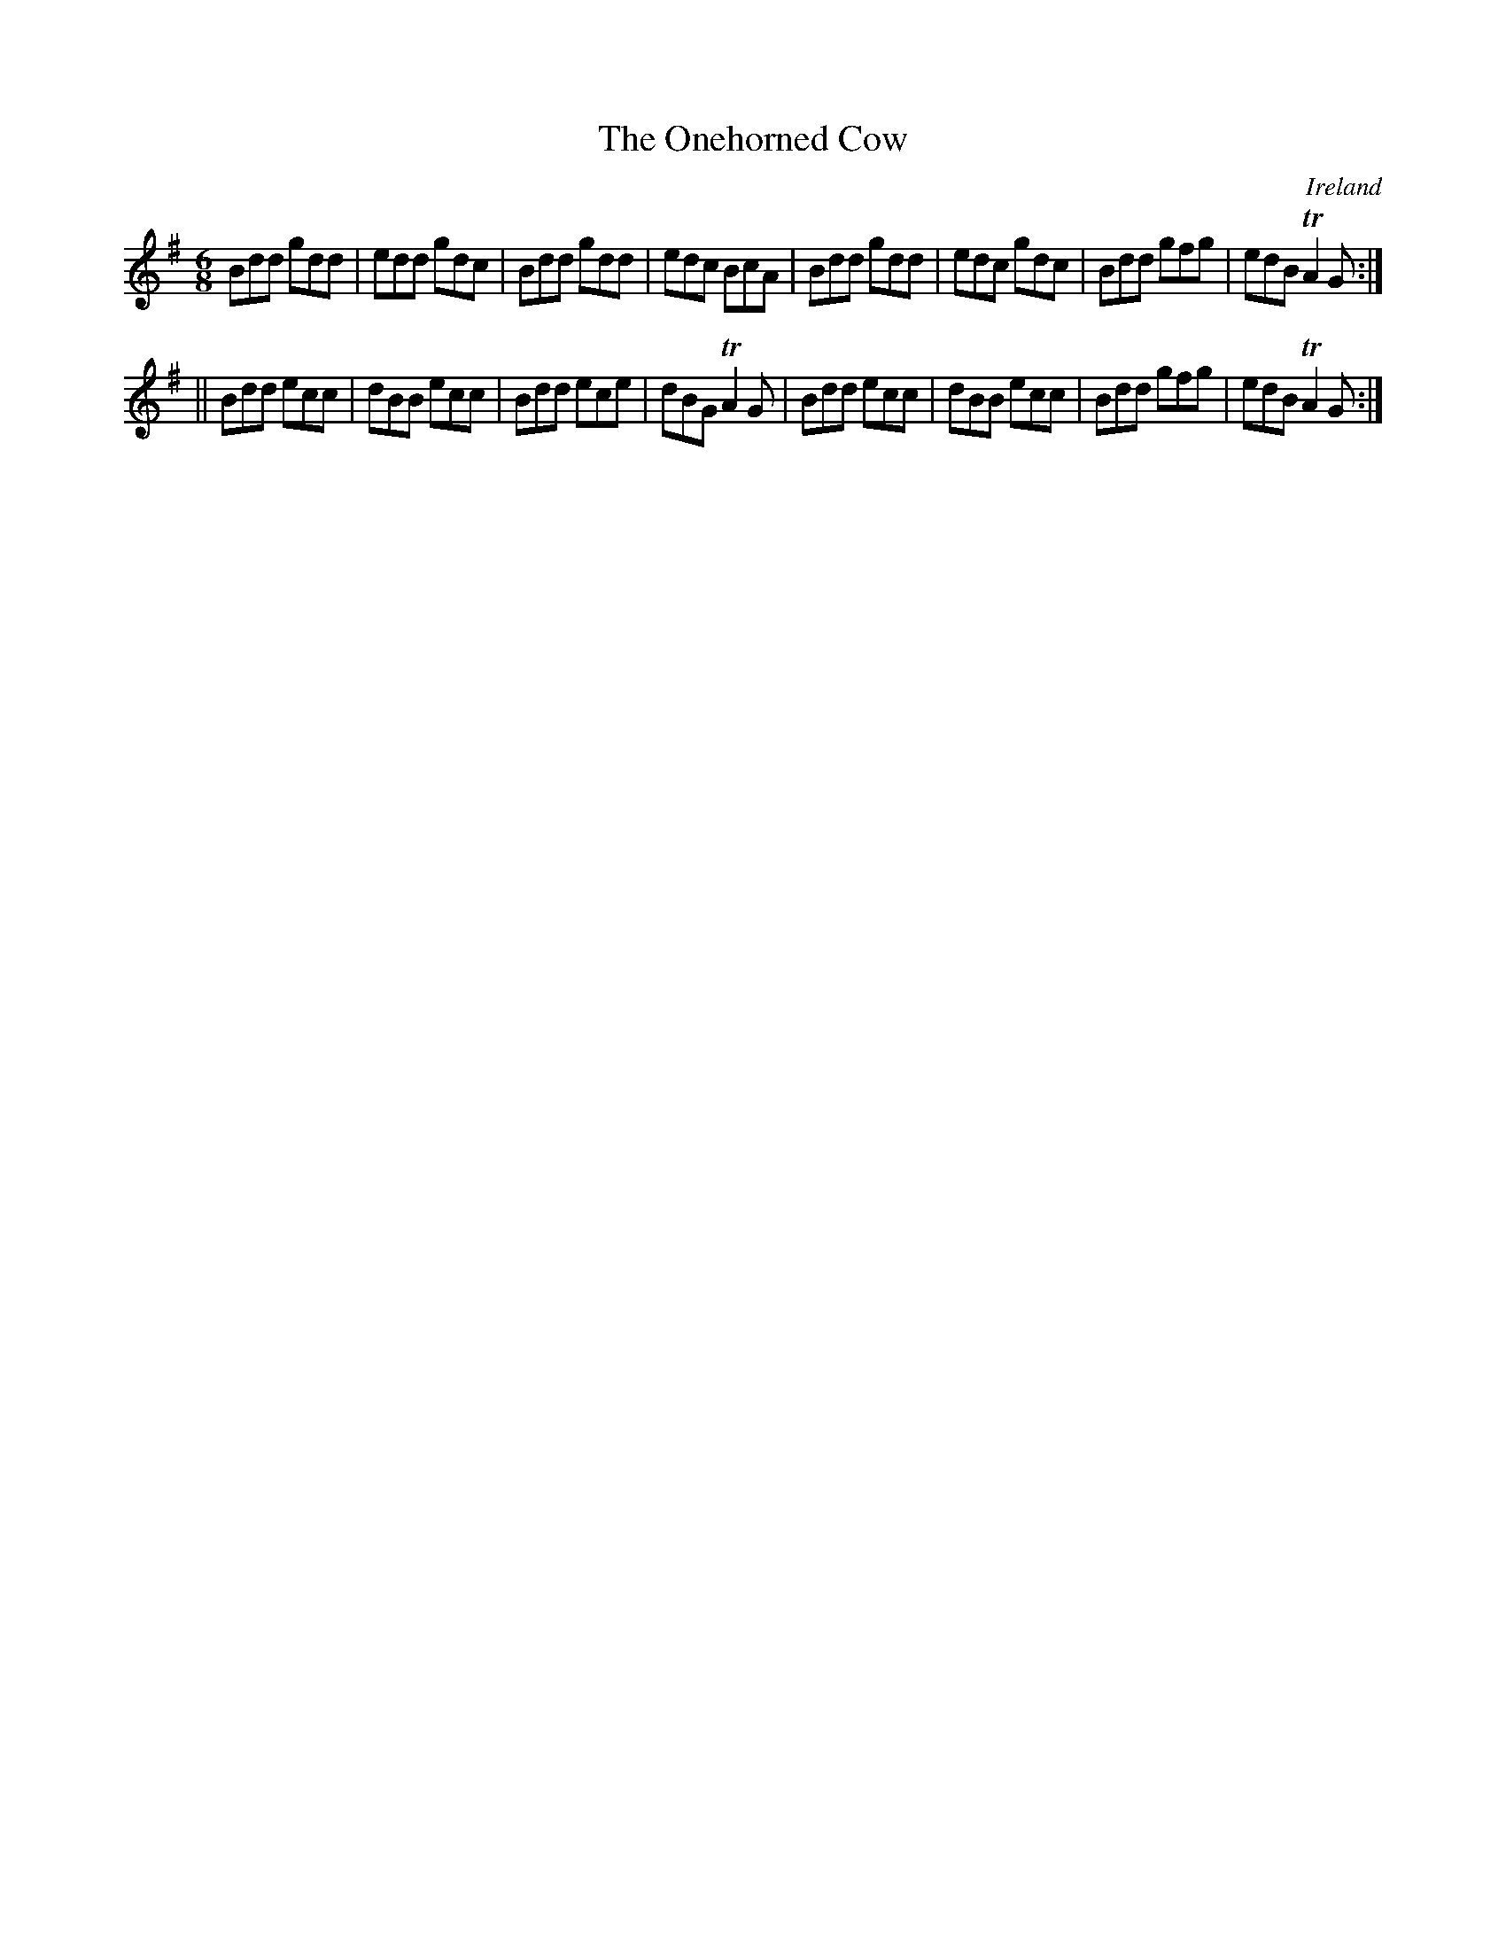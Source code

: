 X:277
T:The Onehorned Cow
N:anon.
O:Ireland
B:Francis O'Neill: "The Dance Music of Ireland" (1907) no. 277
R:Double jig
Z:Transcribed by Frank Nordberg - http://www.musicaviva.com
N:Music Aviva - The Internet center for free sheet music downloads
M:6/8
L:1/8
K:G
Bdd gdd|edd gdc|Bdd gdd|edc BcA|Bdd gdd|edc gdc|Bdd gfg|edB TA2G:|
||Bdd ecc|dBB ecc|Bdd ece|dBG TA2G|Bdd ecc|dBB ecc|Bdd gfg|edB TA2G:|
